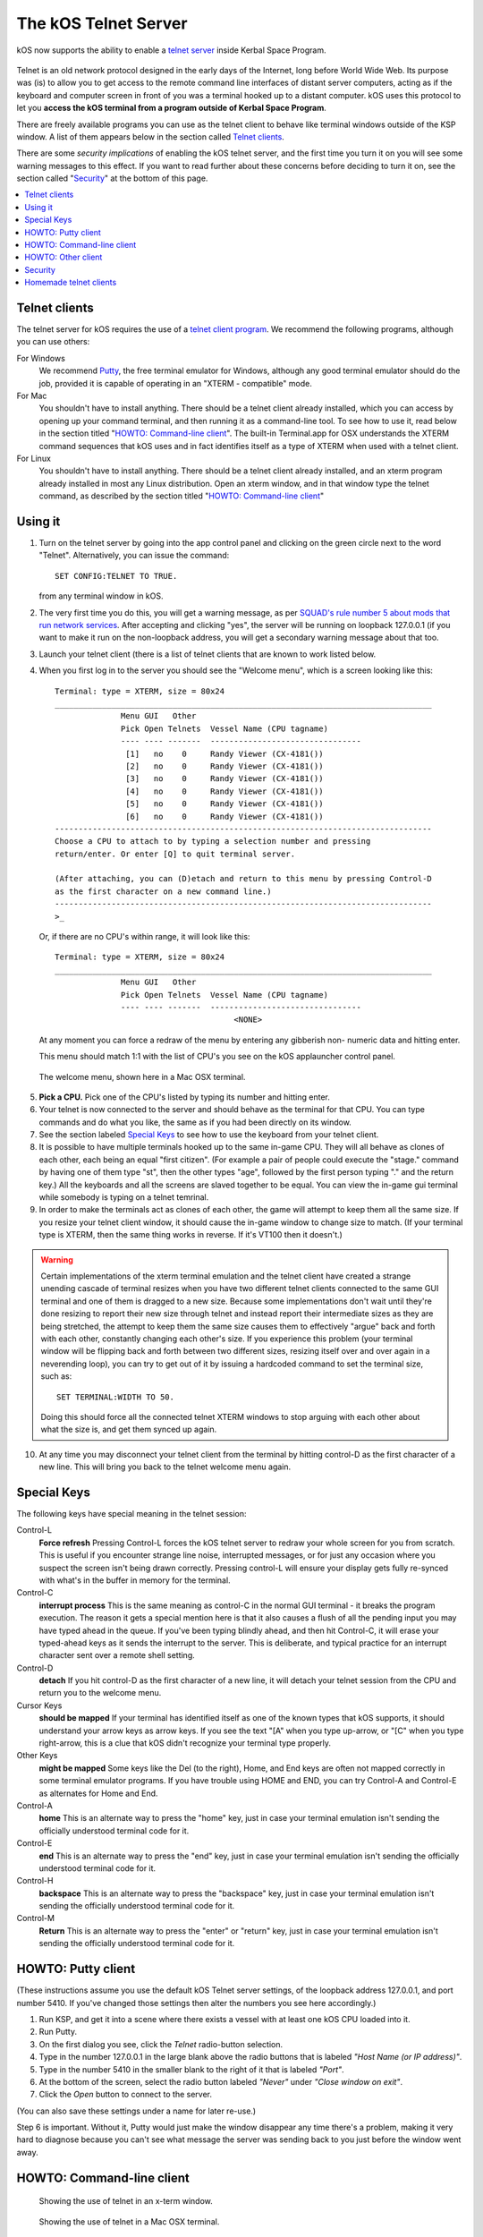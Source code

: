 .. _telnet:

The kOS Telnet Server
=====================

kOS now supports the ability to enable a `telnet server <http://www.telnet.org/htm/faq.htm>`_
inside Kerbal Space Program.

.. figure:: /_images/general/telnet.png
    :width: 95 %

Telnet is an old network protocol designed in the early days of the Internet, long
before World Wide Web.  Its purpose was (is) to allow you to get access to the
remote command line interfaces of distant server computers, acting as if the 
keyboard and computer screen in front of you was a terminal hooked up to a distant
computer.  kOS uses this protocol to let you
**access the kOS terminal from a program outside of Kerbal Space Program**.

There are freely available programs you can use as the telnet client to
behave like terminal windows outside of the KSP window.  A list of them appears below
in the section called `Telnet clients`_.

There are some *security implications* of enabling the kOS telnet server, and the
first time you turn it on you will see some warning messages to this effect.
If you want to read further about these concerns before deciding to turn it
on, see the section called "`Security`_" at the bottom of this page.

.. contents::
    :local:
    :depth: 1


Telnet clients
--------------

The telnet server for kOS requires the use of a
`telnet client program <http://www.telnet.org/htm/applications.htm>`_. We
recommend the following programs, although you can use others:

For Windows
  We recommend `Putty <http://www.putty.org/>`_, the free terminal emulator
  for Windows, although any good terminal emulator should do the job, 
  provided it is capable of operating in an "XTERM - compatible" mode.

For Mac
  You shouldn't have to install anything.  There should be a telnet client
  already installed, which you can access by opening up your command terminal,
  and then running it as a command-line tool.  To see how to use it, read
  below in the section titled "`HOWTO: Command-line client`_".  The built-in
  Terminal.app for OSX understands the XTERM command sequences that kOS uses
  and in fact identifies itself as a type of XTERM when used with a telnet
  client.

For Linux
  You shouldn't have to install anything.  There should be a telnet client
  already installed, and an xterm program already installed in most any Linux
  distribution.  Open an xterm window, and in that window type the telnet 
  command, as described by the section titled "`HOWTO: Command-line client`_"

Using it
--------

1. Turn on the telnet server by going into the app control panel and clicking
   on the green circle next to the word "Telnet".  Alternatively, you can
   issue the command::

     SET CONFIG:TELNET TO TRUE.

   from any terminal window in kOS.

2. The very first time you do this, you will get a warning message, as per
   `SQUAD's rule number 5 about mods that run network services <http://forum.kerbalspaceprogram.com/threads/87843-Forum-Rules-Add-on-Posting-Rules-August-21st-2014>`_. 
   After accepting and clicking "yes", the server will be running on loopback 
   127.0.0.1 (if you want to make it run on the non-loopback address, you will
   get a secondary warning message about that too.

3. Launch your telnet client (there is a list of telnet clients that are known
   to work listed below.

4. When you first log in to the server you should see the "Welcome menu", which is a 
   screen looking like this::

      Terminal: type = XTERM, size = 80x24
      ________________________________________________________________________________
                    Menu GUI   Other
                    Pick Open Telnets  Vessel Name (CPU tagname)
                    ---- ---- -------  --------------------------------
                     [1]   no    0     Randy Viewer (CX-4181())
                     [2]   no    0     Randy Viewer (CX-4181())
                     [3]   no    0     Randy Viewer (CX-4181())
                     [4]   no    0     Randy Viewer (CX-4181())
                     [5]   no    0     Randy Viewer (CX-4181())
                     [6]   no    0     Randy Viewer (CX-4181())
      --------------------------------------------------------------------------------
      Choose a CPU to attach to by typing a selection number and pressing
      return/enter. Or enter [Q] to quit terminal server.
      
      (After attaching, you can (D)etach and return to this menu by pressing Control-D
      as the first character on a new command line.)
      --------------------------------------------------------------------------------
      >_


   Or, if there are no CPU's within range, it will look like this::

      Terminal: type = XTERM, size = 80x24
      ________________________________________________________________________________
                    Menu GUI   Other
                    Pick Open Telnets  Vessel Name (CPU tagname)
                    ---- ---- -------  --------------------------------
                                            <NONE>

   At any moment you can force a redraw of the menu by entering any gibberish non-
   numeric data and hitting enter.

   This menu should match 1:1 with the list of CPU's you see on the kOS applauncher
   control panel.

.. figure:: /_images/general/telnet_welcomemenu.png
     :width: 75 %

     The welcome menu, shown here in a Mac OSX terminal.

5. **Pick a CPU.**  Pick one of the CPU's listed by typing its number and hitting enter.

6. Your telnet is now connected to the server and should behave as the terminal for
   that CPU.  You can type commands and do what you like, the same as if you had been
   directly on its window.

7. See the section labeled `Special Keys`_ to see how to use the keyboard from your
   telnet client.

8. It is possible to have multiple terminals hooked up to the same in-game CPU.  They
   will all behave as clones of each other, each being an equal "first citizen". 
   (For example a pair of people could execute the "stage." command by having one
   of them type "st", then the other types "age", followed by the first person
   typing "." and the return key.)  All the keyboards and all the screens are
   slaved together to be equal.  You can view the in-game gui terminal while 
   somebody is typing on a telnet temrinal.

9. In order to make the terminals act as clones of each other, the game will attempt
   to keep them all the same size.  If you resize your telnet client window, it should
   cause the in-game window to change size to match.  (If your terminal type is XTERM,
   then the same thing works in reverse.  If it's VT100 then it doesn't.)

.. warning::
  Certain implementations of the xterm terminal emulation and the telnet client have
  created a strange unending cascade of terminal resizes when you have two different
  telnet clients connected to the same GUI terminal and one of them is dragged to a
  new size.  Because some implementations don't wait until they're done resizing to
  report their new size through telnet and instead report their intermediate sizes as
  they are being stretched, the attempt to keep them the same size causes them to
  effectively "argue" back and forth with each other, constantly changing each
  other's size.   If you experience this problem (your terminal window will be
  flipping back and forth between two different sizes, resizing itself over and over
  again in a neverending loop), you can try to get out of it by issuing a hardcoded
  command to set the terminal size, such as::

    SET TERMINAL:WIDTH TO 50.

  Doing this should force all the connected telnet XTERM windows to stop arguing with
  each other about what the size is, and get them synced up again.

10. At any time you may disconnect your telnet client from the terminal by hitting
    control-D as the first character of a new line.  This will bring you back to
    the telnet welcome menu again.

Special Keys
------------

The following keys have special meaning in the telnet session:

Control-L
  **Force refresh** Pressing Control-L forces the kOS telnet server to
  redraw your whole screen for you from scratch.  This is useful if
  you encounter strange line noise, interrupted messages, or for
  just any occasion where you suspect the screen isn't being drawn
  correctly.  Pressing control-L will ensure your display gets
  fully re-synced with what's in the buffer in memory for the
  terminal.

Control-C
  **interrupt process** This is the same meaning as control-C in the normal
  GUI terminal - it breaks the program execution.  The reason it gets a special
  mention here is that it also causes a flush of all the pending input you may
  have typed ahead in the queue.  If you've been typing blindly ahead, and then
  hit Control-C, it will erase your typed-ahead keys as it sends the interrupt
  to the server.  This is deliberate, and typical practice for an interrupt
  character sent over a remote shell setting.

Control-D
  **detach** If you hit control-D as the first character of a new line, it will
  detach your telnet session from the CPU and return you to the welcome menu.

Cursor Keys
  **should be mapped** If your terminal has identified itself as one of the known
  types that kOS supports, it should understand your arrow keys as arrow keys.
  If you see the text "[A" when you type up-arrow, or "[C" when you type right-arrow,
  this is a clue that kOS didn't recognize your terminal type properly.

Other Keys
  **might be mapped** Some keys like the Del (to the right), Home, and End keys are
  often not mapped correctly in some terminal emulator programs.  If you have 
  trouble using HOME and END, you can try Control-A and Control-E as alternates for
  Home and End.

Control-A
  **home** This is an alternate way to press the "home" key, just in case your terminal
  emulation isn't sending the officially understood terminal code for it.

Control-E
  **end** This is an alternate way to press the "end" key, just in case your terminal
  emulation isn't sending the officially understood terminal code for it.

Control-H
  **backspace** This is an alternate way to press the "backspace" key, just
  in case your terminal emulation isn't sending the officially understood
  terminal code for it.

Control-M
  **Return** This is an alternate way to press the "enter" or "return" key,
  just in case your terminal emulation isn't sending the officially understood
  terminal code for it.

HOWTO: Putty client
-------------------

(These instructions assume you use the default kOS Telnet server settings, of
the loopback address 127.0.0.1, and port number 5410.  If you've changed those
settings then alter the numbers you see here accordingly.)

1. Run KSP, and get it into a scene where there exists a vessel
   with at least one kOS CPU loaded into it.
2. Run Putty.
3. On the first dialog you see, click the *Telnet* radio-button selection.
4. Type in the number 127.0.0.1 in the large blank above the radio
   buttons that is labeled *"Host Name (or IP address)"*.
5. Type in the number 5410 in the smaller blank to the right of it
   that is labeled *"Port"*.
6. At the bottom of the screen, select the radio button labeled
   *"Never"* under *"Close window on exit"*.
7. Click the *Open* button to connect to the server.

(You can also save these settings under a name for later re-use.)

Step 6 is important.  Without it, Putty would just make the window disappear any
time there's a problem, making it very hard to diagnose because you can't see what
message the server was sending back to you just before the window went away.


HOWTO: Command-line client
--------------------------

.. figure:: /_images/general/telnet_xterm.png
    :width: 75 %

    Showing the use of telnet in an x-term window.

.. figure:: /_images/general/telnet_macterminal.png
    :width: 75 %

    Showing the use of telnet in a Mac OSX terminal.

(These instructions assume you use the default kOS Telnet server settings, of
the loopback address 127.0.0.1, and port number 5410.  If you've changed those
settings then alter the numbers you see here accordingly.)

1.  Run KSP, and get it into a scene where there exists a vessel with
    at least one 
    kOS CPU loaded into it.
2.  Open a command shell window that either *IS* xterm, or emulates xterm.  For
    OSX, the default command shell should work fine.  For Linux, you should
    actually have the xterm program itself installed that you can use.
3.  At the shell prompt in that window, enter the command::

      telnet 127.0.0.1 5410

HOWTO: Other client
-------------------

1. Set the IP address to 127.0.0.1 using whatever means the program has for it.
2. Set the port number to 5410 using whatever means the program has for it.
3. Set the terminal to XTERM emulation mode if it has it, or VT100 mode as a
   less good, but still perhaps workable option.
4. Run the terminal.

Security
--------

The telnet protocol performs no encryption of its data, and as such any attempt
at securing the system using a name/password combination would have been
utterly pointless.  Rather than provide a false sense of security that's not
really there, we decided to make it obvious that there's no security by not
even implementing a name and password for connecting to the kOS telnet server.

The purpose is to make it clear that if you want to open up your kOS telnet
server, you need to be careful about how you do it.

The default settings that kOS ships with restricts your kOS telnet server to
only operating on the loopback address (127.0.0.1) so that you won't accidentally
open anything up to the public without thinking about it and making a conscious
decision to do so.  If you don't know what that means, it means this:
Any server that runs on the magic special address 127.0.0.1, known as "loopback",
is incapable of taking connections from other computers besides itself.

In order to allow your kOS telnet server to take connections from other 
computers, you will typically need to do one of two things:

Either turn off the CONFIG:LOOPBACK option in your kOS install and then
restart your telnet server (turn it off and on again using the button on the 
control panel), or (much better), set up a remote ssh tunnel that will map
from your current machine's loopback address on the port number of your server to
some remote other computer you want to connect from, to a port on it.  The ssh 
tunnel is the preferred method, but describing how to set one up is beyond the
scope of this document.  You can read more
`For windows <http://realprogrammers.com/how_to/set_up_an_ssh_tunnel_with_putty.html>`_ or
`For UNIX (both Mac and Linux) <http://www.cyberciti.biz/faq/set-up-ssh-tunneling-on-a-linux-unix-bsd-server-to-bypass-nat/>`_.

Example: Let's say you have a remote Unix machine you'd like to enable logins from,
from there and nowhere else.  You can forward from your own machine's 
127.0.0.1, port 5410, to the remote machine's, oh let's say 127.0.0.1, port 54100.
Then anyone on the remote machine could telnet to ITS 127.0.0.1, port 54100 and 
end up talking to your machine's port 5410 on its loopback address.

**Port forwarding**

If you opt to turn off the loopback-only mode on your kOS telnet server, then you
will probably also, if you have a typical home network setup, need to enable
port forwarding on your router if you want people from outside your house to 
connect to it.  (Again, think about the implications of doing so before you do it).
This is a topic beyond the scope of this document, but help can be found out on
the web for it.  Search for "port forward home router".  (It is probably also a
good idea to include the make & model number of your router device in your search
terms, to get a nicely narrowed result that's exactly what you need.)


**Why not ssh?**

The original plan for kOS was to include an ssh server
instead of a telnet server.  However this proved problematic as open source
solutions in C# for the server-side of ssh were hard to come by (there's several
for the client side only, and plenty of server-side code that's not in C#), and
implementing the entire server side of the ssh protocol from scratch is a
daunting task that would have taken too much time away from other development
of kOS.  (While implementing from scratch the server side of the older, simpler
telnet protocol, while still work, was more doable).

Homemade telnet clients
-----------------------

This section is only of interest to hobbyists making Kerbal console hardware rigs
and software developers trying to make interface mods that pretend to be
kOS terminals.  If you are neither of those two, then don't worry if this section
looks like gibberish to you.  It can be skipped.

**TELNET PROTOCOL**

If you wish to make your own homemade telnet client and connect it up to the 
kOS telnet server, the following is the required subset of the telnet protocol
that your telnet client must speak, and the terminal requirements it must
fulfill:

1. It must suppress local character echoing, and enter character-at-a-time mode,
   by implementing both the ECHO negotiation
   `described by RFC857 <http://www.networksorcery.com/enp/rfc/rfc857.txt>`_, and 
   the SUPPRESS GO AHEAD negotiation
   `described by RFC858 <http://www.networksorcery.com/enp/rfc/rfc858.txt>`_. These are
   used in the following way:  Your client must NOT ECHo (letting the server do it),
   and your client must suppress go-ahead messages (allowing real-time back-and-forth).
2. It must implement the underlying DO/DONT and WILL/WONT, and SB/SE infrastructure of
   the main `telnet RFC854 <http://www.networksorcery.com/enp/rfc/rfc854.txt>`_.  It must
   send break (ctrl-C) as the IP interrupt process command (byte 255 followed by 244).
   kOS does not use much of the negotiations of the protocol mentioned on RFC854, other
   than those that are necessary to enable the other ones mentioned here.
3. It must implement the Terminal-Type option
   `described by RFC1091 <http://www.networksorcery.com/enp/rfc/rfc1091.txt>`_.
   Furthermore, as of this writing, kOS only knows how to understand two terminal types,
   "XTERM", and "VT100".  If your terminal type is identified as anything else, kOS
   may deny your connection, or at the very least just not work right.  Even terminals
   that are capable of emulating XTERM or VT100 commands won't work right if they 
   don't identify themselves as XTERM or VT100.  kOS does not know how to guess what
   emulation mode to enter if it doesn't recognize your terminal type string.
4. It must implement the NAWS, Negotiate About Terminal Size option, as
   `described by RFC1073 <http://www.networksorcery.com/enp/rfc/rfc1073.txt>`_.
   kOS uses this to decide how to size its mental image of your terminal to match
   your terminal's real size.  Note that this negotiation is one-way.  Your client
   can use it to tell the server about its size, but the server can't use it to
   tell your client to change its size.  Instead if your client can respond to changing
   sizes at the behest of the server, it must do so through terminal escape code
   characters sent back to it on the stream, above the telnet protocol layer itself.
   (For example, if you identify as XTERM, you will be sent the XTERM escape code 
   pattern ESC [ 8 ; *height* ; *width* t, which is the XTERM escape code for setting
   the terminal size.)  This is because the telnet protocol was never written to
   accommodate the concept of server-initiated resizes.

Making a telnet client from scratch that actually follows protocol may be a complex
enough task that the smarter solution is to just use an existing telnet program, if
you are trying to create some sort of hardware rig.  These days a small cheap
mini-hardware implementation of Linux should be doable, and could include the
telnet client installed in it for very little storage cost.

**TERMINAL EMULATION**

As of right now, the terminal emulation of kOS only really supports XTERM
or VT100 well, however the infrastructure is in place to support modifications
to map to other terminal types.  If you want to try a hand at adding the
terminal emulation for a currently unsupported terminal, you'd do it
by subclassing the kOS.UserIO.TerminalUnicodeMapper class.  You can
look at kOS.UserIO.TerminalXtermMapper as a sample to see what you need
to do.

If you have a project where you want to just work with the terminal
codes already supported, then these are the subset you need to support:



*ASCII*
  The following terms should have their normal ASCII meaning:

0x08 (control-H)
  backspace key

0x0d (control-M)
  Return key.  On output it means go to left edge but don't go down a line.
  A typical eoln needs to occur using its ASCII standard of \r\n.

0x0a (control-J)
  On output it means go to go down a line but don't go to the left edge
  A typical eoln needs to occur using its ASCII standard of \r\n.



*Terminal codes*
   The following terms should have their VT100/XTERM meaning:

Left-Arrow
  ESC [ D  *-- both on input and on output*

Right-Arrow
  ESC [ C  *-- both on input and on output*

Up-Arrow
  ESC [ A  *-- both on input and on output*

Down-Arrow
  ESC [ B  *-- both on input and on output*

Home-key
  ESC [ 1 ~  *-- input only*

End-key
  ESC [ 4 ~  *-- input only*

Delete-to-the-right-key
  ESC [ 3 ~  *-- input only*

PageUp-key
  ESC [ 5 ~  *-- input only*

PageDown-key
  ESC [ 6 ~  *-- input only*

Move-to-home-of-screen-upper-left
  ESC [ H  *-- output only*

Move-to-end-of-line
  ESC [ F  *-- output only*

Teleport-cursor-to-coordinate
  ESC [ *row* ; *col* H   *-- output only: rows and cols start counting at 1, not 0*

Clearscreen
  ESC [ 2 J  *-- output only*

Scroll-screen-up-one-line-keeping-cursor-where-it-is
  ESC [ S  *-- output only*

Scroll-screen-down-one-line-keeping-cursor-where-it-is
  ESC [ T  *-- output only*

Delete-to-the-left-of-cursor-ie-backspace
  ESC [ K  *-- output only*

Delete-at-the-cursor-toward-the-right
  ESC [ 1 K  *-- output only*



*The following codes are for the XTERM emulation only*

Server-telling-client-to-resize-screen
  ESC [ 8 ; *newheight* ; *newwidth* t  *-- The height/width are in chars*

Server-telling-client-to-change-window-title
  ESC ] 2 ; *title string* BEL  *-- where BEL is the character normally 
  used to mean beep: control-G or 0x07.  But in this context it just marks
  the end of the title and shouldn't cause a beep.


Any value not mentioned in the list above might still get sent, but you 
should be able to capture and ignore it.

